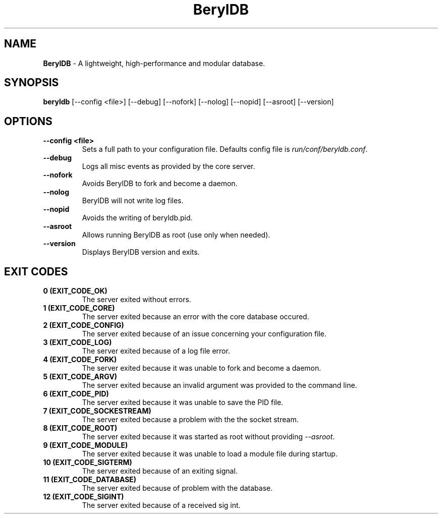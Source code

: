 .TH "BerylDB" "1" "January 2021" "BerylDB 0.0.1-rc" "BerylDB Manual"

.SH "NAME"
\t\fBBerylDB\fR - A lightweight, high-performance and modular database.
.BR

.SH "SYNOPSIS"
\t\fBberyldb\fR [--config <file>] [--debug] [--nofork] [--nolog] [--nopid] [--asroot] [--version]

.SH "OPTIONS"
.TP
.B "--config <file>"
.br
Sets a full path to your configuration file. Defaults config file is \fIrun/conf/beryldb.conf\fR.
.TP
.B "--debug"
.br
Logs all misc events as provided by the core server.
.TP
.B "--nofork"
.br
Avoids BerylDB to fork and become a daemon.
.TP
.B "--nolog"
.br
BerylDB will not write log files. 
.TP
.B "--nopid"
.br
Avoids the writing of beryldb.pid.
.TP
.B "--asroot"
.br
Allows running BerylDB as root (use only when needed).
.TP
.B "--version"
.br
Displays BerylDB version and exits.

.SH "EXIT CODES"
.TP
.B "0 (EXIT_CODE_OK)"
.br
The server exited without errors.
.TP
.B "1 (EXIT_CODE_CORE)"
.br
The server exited because an error with the core database occured.
.TP
.B "2 (EXIT_CODE_CONFIG)"
.br
The server exited because of an issue concerning your configuration file.
.TP
.B "3 (EXIT_CODE_LOG)"
.br
The server exited because of a log file error.
.TP
.B "4 (EXIT_CODE_FORK)"
.br
The server exited because it was unable to fork and become a daemon.
.TP
.B "5 (EXIT_CODE_ARGV)"
.br
The server exited because an invalid argument was provided to the command line.
.TP
.B "6 (EXIT_CODE_PID)"
.br
The server exited because it was unable to save the PID file.
.TP
.B "7 (EXIT_CODE_SOCKESTREAM)"
.br
The server exited because a problem with the the socket stream.
.TP
.B "8 (EXIT_CODE_ROOT)"
.br
The server exited because it was started as root without providing \fI--asroot\fR.
.TP
.B "9 (EXIT_CODE_MODULE)"
.br
The server exited because it was unable to load a module file during startup.
.TP
.B "10 (EXIT_CODE_SIGTERM)"
.br
The server exited because of an exiting signal.
.TP
.B "11 (EXIT_CODE_DATABASE)"
.br
The server exited because of problem with the database.
.TP
.B "12 (EXIT_CODE_SIGINT)"
.br
The server exited because of a received sig int. 



